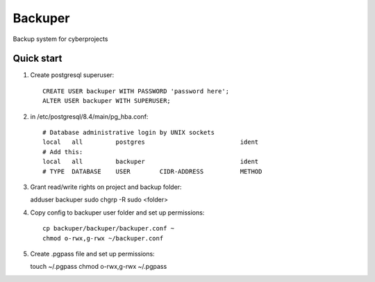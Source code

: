 =====
Backuper
=====

Backup system for cyberprojects

Quick start
-----------

1. Create postgresql superuser::

    CREATE USER backuper WITH PASSWORD 'password here';
    ALTER USER backuper WITH SUPERUSER;

2. in /etc/postgresql/8.4/main/pg_hba.conf::

    # Database administrative login by UNIX sockets
    local   all         postgres                          ident
    # Add this:
    local   all         backuper                          ident
    # TYPE  DATABASE    USER        CIDR-ADDRESS          METHOD


3. Grant read/write rights on project and backup folder::

   adduser backuper sudo
   chgrp -R sudo <folder>

4. Copy  config to backuper user folder and set up permissions::

    cp backuper/backuper/backuper.conf ~
    chmod o-rwx,g-rwx ~/backuper.conf

5. Create .pgpass file and set up permissions::

   touch ~/.pgpass
   chmod o-rwx,g-rwx ~/.pgpass

